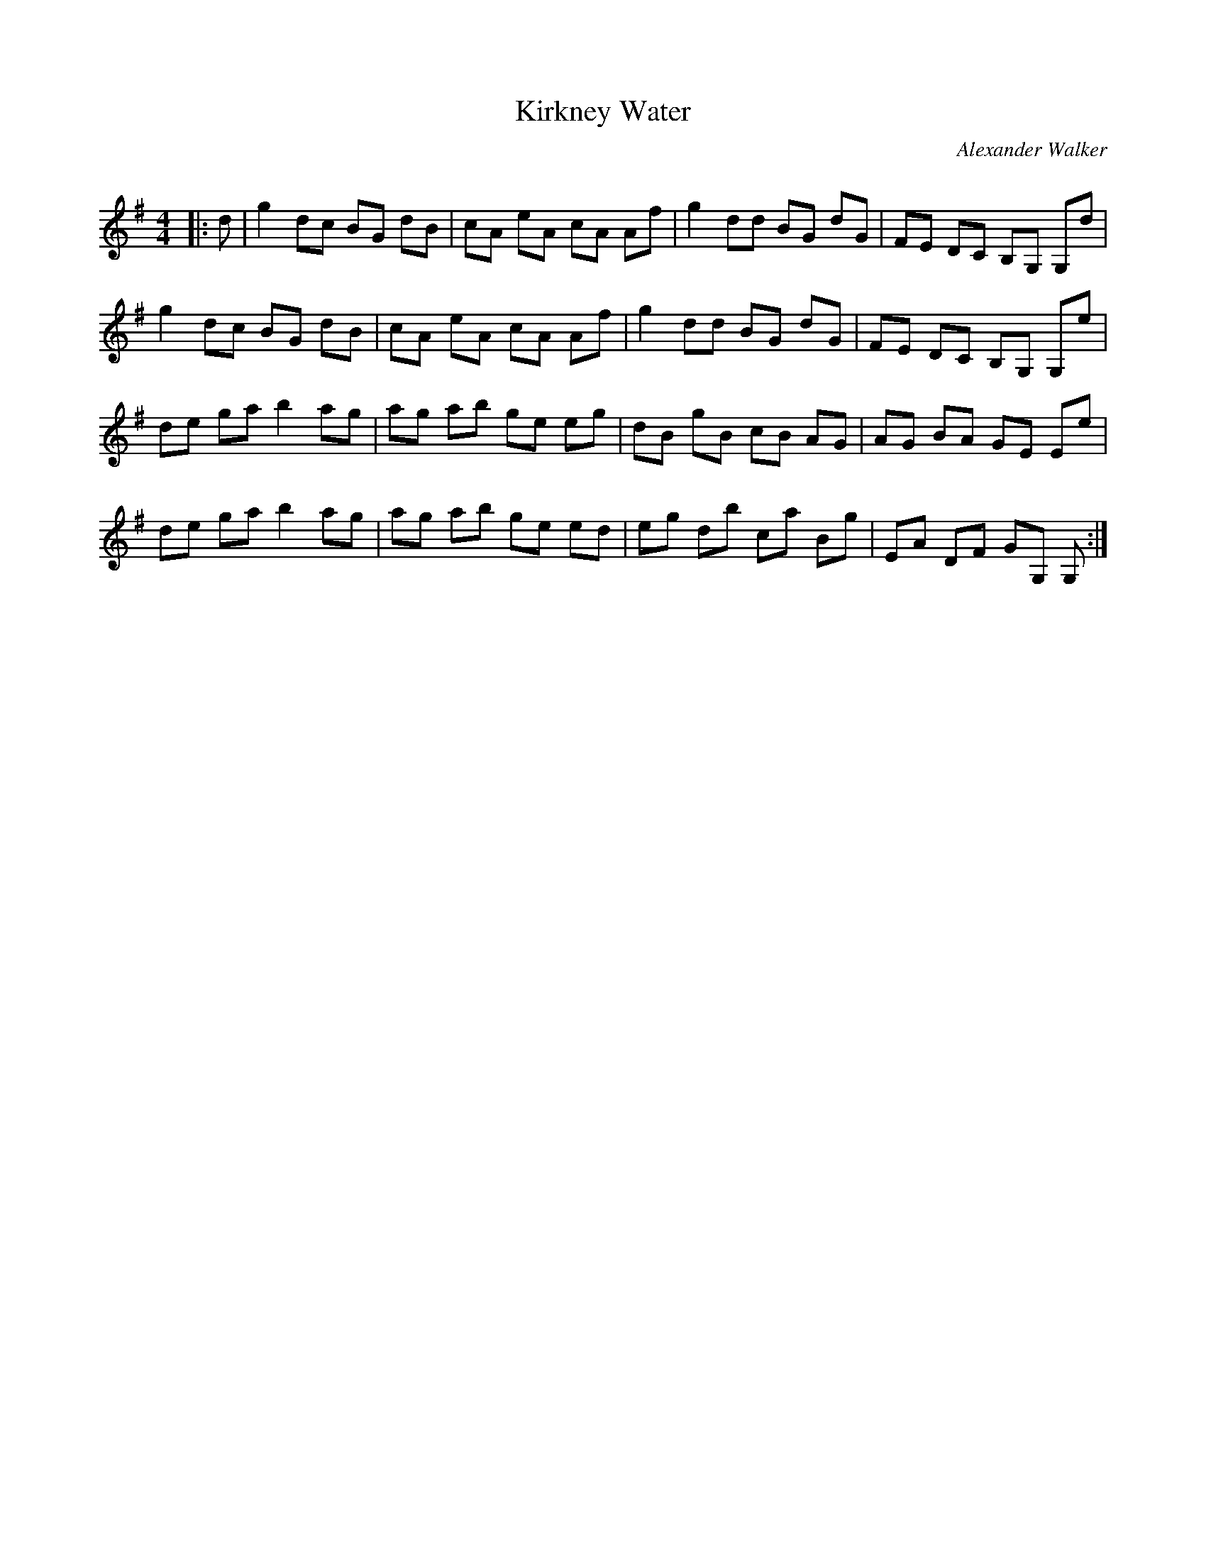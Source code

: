 X:1
T: Kirkney Water
C:Alexander Walker
R:Reel
Q: 232
K:G
M:4/4
L:1/8
|:d|g2 dc BG dB|cA eA cA Af|g2 dd BG dG|FE DC B,G, G,d|
g2 dc BG dB|cA eA cA Af|g2 dd BG dG|FE DC B,G, G,e|
de ga b2 ag|ag ab ge eg|dB gB cB AG|AG BA GE Ee|
de ga b2 ag|ag ab ge ed|eg db ca Bg|EA DF GG, G,:|
